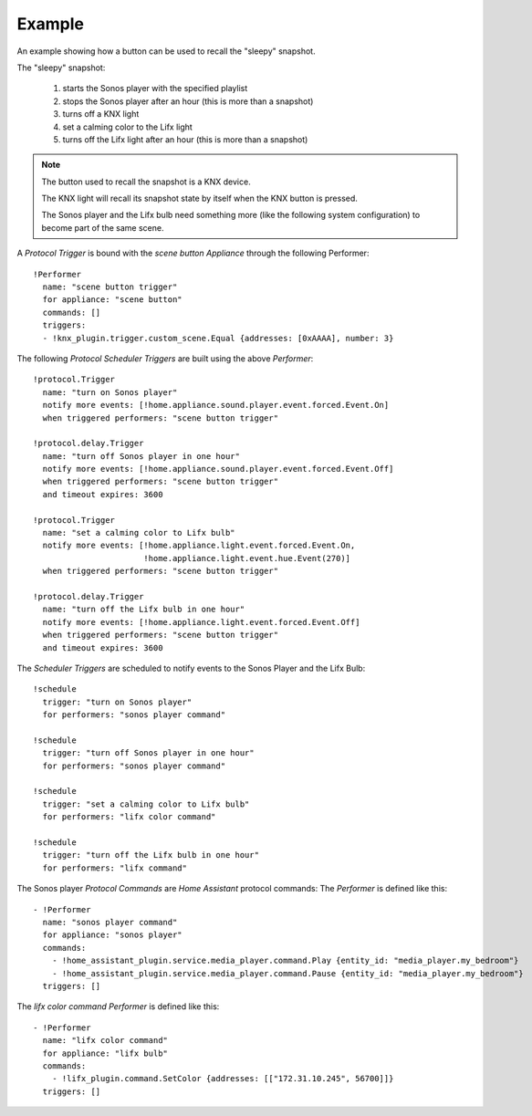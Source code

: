 Example
^^^^^^^

An example showing how a button can be used to recall the "sleepy" snapshot.

The "sleepy" snapshot:

 1. starts the Sonos player with the specified playlist
 2. stops the Sonos player after an hour (this is more than a snapshot)
 3. turns off a KNX light
 4. set a calming color to the Lifx light
 5. turns off the Lifx light after an hour (this is more than a snapshot)

.. note::
  The button used to recall the snapshot is a KNX device.

  The KNX light will recall its snapshot state by itself when the KNX button is pressed.

  The Sonos player and the Lifx bulb need something more (like the following system configuration) to become part of the same scene.

A *Protocol Trigger* is bound with the *scene button Appliance* through the following Performer::

  !Performer
    name: "scene button trigger"
    for appliance: "scene button"
    commands: []
    triggers:
    - !knx_plugin.trigger.custom_scene.Equal {addresses: [0xAAAA], number: 3}

The following *Protocol Scheduler Triggers* are built using the above *Performer*::

  !protocol.Trigger
    name: "turn on Sonos player"
    notify more events: [!home.appliance.sound.player.event.forced.Event.On]
    when triggered performers: "scene button trigger"

  !protocol.delay.Trigger
    name: "turn off Sonos player in one hour"
    notify more events: [!home.appliance.sound.player.event.forced.Event.Off]
    when triggered performers: "scene button trigger"
    and timeout expires: 3600

  !protocol.Trigger
    name: "set a calming color to Lifx bulb"
    notify more events: [!home.appliance.light.event.forced.Event.On,
                         !home.appliance.light.event.hue.Event(270)]
    when triggered performers: "scene button trigger"

  !protocol.delay.Trigger
    name: "turn off the Lifx bulb in one hour"
    notify more events: [!home.appliance.light.event.forced.Event.Off]
    when triggered performers: "scene button trigger"
    and timeout expires: 3600

The *Scheduler Triggers* are scheduled to notify events to the Sonos Player and the Lifx Bulb::

  !schedule
    trigger: "turn on Sonos player"
    for performers: "sonos player command"

  !schedule
    trigger: "turn off Sonos player in one hour"
    for performers: "sonos player command"

  !schedule
    trigger: "set a calming color to Lifx bulb"
    for performers: "lifx color command"

  !schedule
    trigger: "turn off the Lifx bulb in one hour"
    for performers: "lifx command"

The Sonos player *Protocol Commands* are *Home Assistant* protocol commands:
The *Performer* is defined like this::

  - !Performer
    name: "sonos player command"
    for appliance: "sonos player"
    commands:
      - !home_assistant_plugin.service.media_player.command.Play {entity_id: "media_player.my_bedroom"}
      - !home_assistant_plugin.service.media_player.command.Pause {entity_id: "media_player.my_bedroom"}
    triggers: []

The *lifx color command* *Performer* is defined like this::

  - !Performer
    name: "lifx color command"
    for appliance: "lifx bulb"
    commands:
      - !lifx_plugin.command.SetColor {addresses: [["172.31.10.245", 56700]]}
    triggers: []

